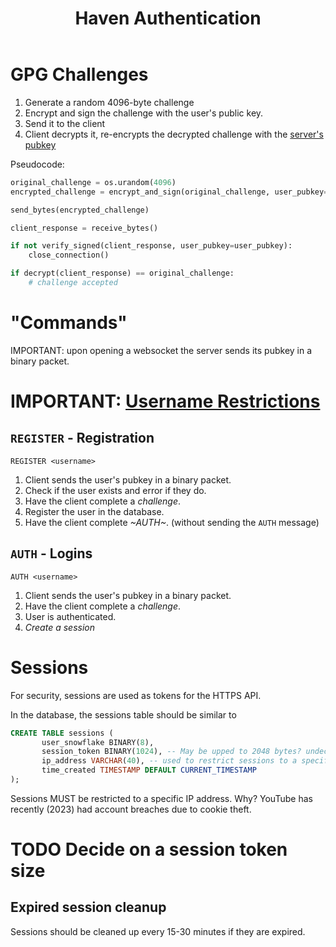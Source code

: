 #+TITLE: Haven Authentication

* GPG Challenges
1. Generate a random 4096-byte challenge
2. Encrypt and sign the challenge with the user's public key.
3. Send it to the client
4. Client decrypts it, re-encrypts the decrypted challenge with the [[server-pubkey][server's pubkey]]
Pseudocode:
#+BEGIN_SRC python
  original_challenge = os.urandom(4096)
  encrypted_challenge = encrypt_and_sign(original_challenge, user_pubkey=user_pubkey)

  send_bytes(encrypted_challenge)

  client_response = receive_bytes()

  if not verify_signed(client_response, user_pubkey=user_pubkey):
	  close_connection()

  if decrypt(client_response) == original_challenge:
	  # challenge accepted
#+END_SRC

* "Commands"

<<server-pubkey>> IMPORTANT: upon opening a websocket the server sends its pubkey in a binary packet.


* IMPORTANT: [[file:users.org::*Usernames][Username Restrictions]]

** ~REGISTER~ - Registration
~REGISTER <username>~
1. Client sends the user's pubkey in a binary packet.
2. Check if the user exists and error if they do.
3. Have the client complete a [[*GPG Challenges][challenge]].
4. Register the user in the database.
5. Have the client complete [[~AUTH~]]. (without sending the ~AUTH~ message)

** ~AUTH~ - Logins
~AUTH <username>~
1. Client sends the user's pubkey in a binary packet.
2. Have the client complete a [[*GPG Challenges][challenge]].
3. User is authenticated.
4. [[*Sessions][Create a session]]

* Sessions

For security, sessions are used as tokens for the HTTPS API.

In the database, the sessions table should be similar to
#+BEGIN_SRC sql
  CREATE TABLE sessions (
		 user_snowflake BINARY(8),
		 session_token BINARY(1024), -- May be upped to 2048 bytes? undecided
		 ip_address VARCHAR(40), -- used to restrict sessions to a specific ip address
		 time_created TIMESTAMP DEFAULT CURRENT_TIMESTAMP
  );
#+END_SRC

Sessions MUST be restricted to a specific IP address. Why? YouTube has recently (2023) had account breaches due to cookie theft.

* TODO Decide on a session token size

** Expired session cleanup

Sessions should be cleaned up every 15-30 minutes if they are expired.
